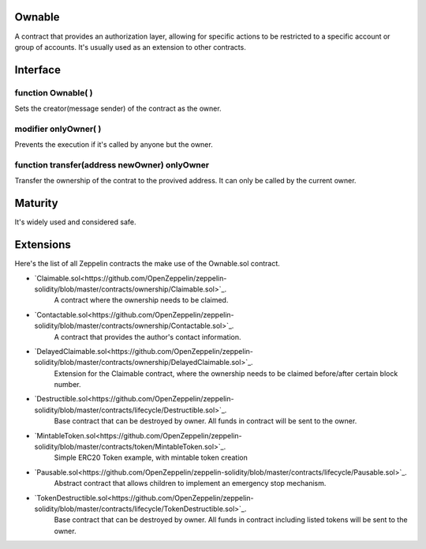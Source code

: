 Ownable
=============================================

A contract that provides an authorization layer, allowing for specific
actions to be restricted to a specific account or group of accounts. It's
usually used as an extension to other contracts.


Interface
=============================================

function Ownable( )
----------
Sets the creator(message sender) of the contract as the owner.

modifier onlyOwner( )
----------------------
Prevents the execution if it's called by anyone but
the owner.

function transfer(address newOwner) onlyOwner
----------------------------------------------
Transfer the ownership of the contrat to the provived address.
It can only be called by the current owner.


Maturity
=============================================

It's widely used and considered safe.


Extensions
=============================================

Here's the list of all Zeppelin contracts the make use of the Ownable.sol
contract.

- `Claimable.sol<https://github.com/OpenZeppelin/zeppelin-solidity/blob/master/contracts/ownership/Claimable.sol>`_.
      A contract where the ownership needs to be claimed.

- `Contactable.sol<https://github.com/OpenZeppelin/zeppelin-solidity/blob/master/contracts/ownership/Contactable.sol>`_.
      A contract that provides the author's contact information.

- `DelayedClaimable.sol<https://github.com/OpenZeppelin/zeppelin-solidity/blob/master/contracts/ownership/DelayedClaimable.sol>`_.
      Extension for the Claimable contract, where the ownership needs to be claimed before/after certain block number.

- `Destructible.sol<https://github.com/OpenZeppelin/zeppelin-solidity/blob/master/contracts/lifecycle/Destructible.sol>`_.
      Base contract that can be destroyed by owner. All funds in contract will be sent to the owner.

- `MintableToken.sol<https://github.com/OpenZeppelin/zeppelin-solidity/blob/master/contracts/token/MintableToken.sol>`_.
      Simple ERC20 Token example, with mintable token creation

- `Pausable.sol<https://github.com/OpenZeppelin/zeppelin-solidity/blob/master/contracts/lifecycle/Pausable.sol>`_.
      Abstract contract that allows children to implement an emergency stop mechanism.

- `TokenDestructible.sol<https://github.com/OpenZeppelin/zeppelin-solidity/blob/master/contracts/lifecycle/TokenDestructible.sol>`_.
      Base contract that can be destroyed by owner. All funds in contract including listed tokens will be sent to the owner.
